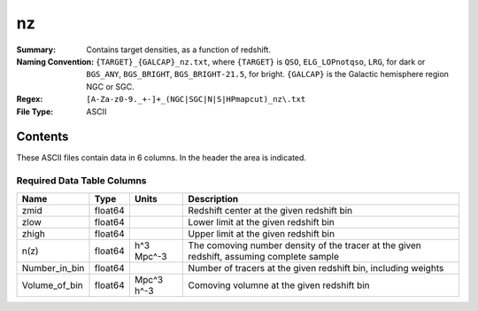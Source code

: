 ==
nz
==

:Summary: Contains target densities, as a function of redshift.
:Naming Convention: ``{TARGET}_{GALCAP}_nz.txt``, where ``{TARGET}`` is ``QSO``, ``ELG_LOPnotqso``, ``LRG``, for dark or ``BGS_ANY``, ``BGS_BRIGHT``, ``BGS_BRIGHT-21.5``, for bright. ``{GALCAP}`` is the Galactic hemisphere region NGC or SGC.
:Regex: ``[A-Za-z0-9._+-]+_(NGC|SGC|N|S|HPmapcut)_nz\.txt``
:File Type: ASCII

Contents
========

These ASCII files contain data in 6 columns. In the header the area is indicated.

Required Data Table Columns
~~~~~~~~~~~~~~~~~~~~~~~~~~~

.. rst-class:: columns

============= ======= ========== =========================================================================================
Name          Type    Units      Description
============= ======= ========== =========================================================================================
zmid          float64            Redshift center at the given redshift bin
zlow          float64            Lower limit at the given redshift bin
zhigh         float64            Upper limit at the given redshift bin
n(z)          float64 h^3 Mpc^-3 The comoving number density of the tracer at the given redshift, assuming complete sample
Number_in_bin float64            Number of tracers at the given redshift bin, including weights
Volume_of_bin float64 Mpc^3 h^-3 Comoving volumne at the given redshift bin
============= ======= ========== =========================================================================================
